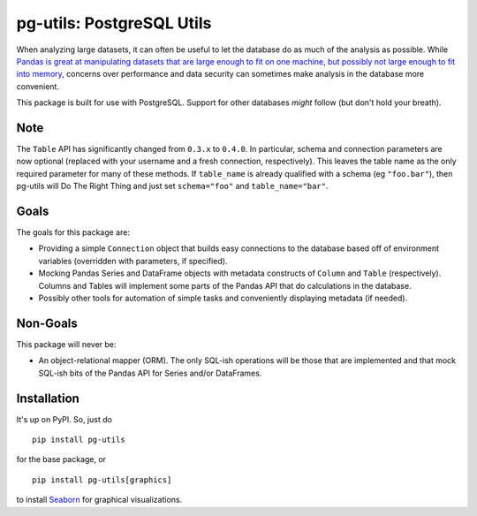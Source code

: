 pg-utils: PostgreSQL Utils
==========================

.. image:: https://badge.fury.io/py/pg-utils.svg
    :target: https://badge.fury.io/py/pg-utils

.. image:: https://readthedocs.org/projects/pg-utils/badge/?version=latest
    :target: http://pg-utils.readthedocs.org/en/latest/?badge=latest
    :alt: Documentation Status

When analyzing large datasets, it can often be useful to let the database do as much of the analysis as possible. While `Pandas is great at manipulating datasets that are large enough to fit on one machine, but possibly not large enough to fit into memory <http://stackoverflow.com/a/14268804/554546>`_, concerns over performance and data security can sometimes make analysis in the database more convenient.

This package is built for use with PostgreSQL. Support for other databases *might* follow (but don't hold your breath).

Note
----

The ``Table`` API has significantly changed from ``0.3.x`` to ``0.4.0``. In particular, schema and connection parameters are now optional (replaced with your username and a fresh connection, respectively). This leaves the table name as the only required parameter for many of these methods. If ``table_name`` is already qualified with a schema (eg ``"foo.bar"``), then pg-utils will Do The Right Thing and just set ``schema="foo"`` and ``table_name="bar"``.

Goals
-----

The goals for this package are:

* Providing a simple ``Connection`` object that builds easy connections to the database based off of environment variables (overridden with parameters, if specified).

* Mocking Pandas Series and DataFrame objects with metadata constructs of ``Column`` and ``Table`` (respectively). Columns and Tables will implement some parts of the Pandas API that do calculations in the database.

* Possibly other tools for automation of simple tasks and conveniently displaying metadata (if needed).

Non-Goals
---------

This package will never be:

* An object-relational mapper (ORM). The only SQL-ish operations will be those that are implemented and that mock SQL-ish bits of the Pandas API for Series and/or DataFrames.

Installation
------------

It's up on PyPI. So, just do

::

    pip install pg-utils

for the base package, or

::

    pip install pg-utils[graphics]

to install `Seaborn <https://stanford.edu/~mwaskom/software/seaborn/>`_ for graphical visualizations.


